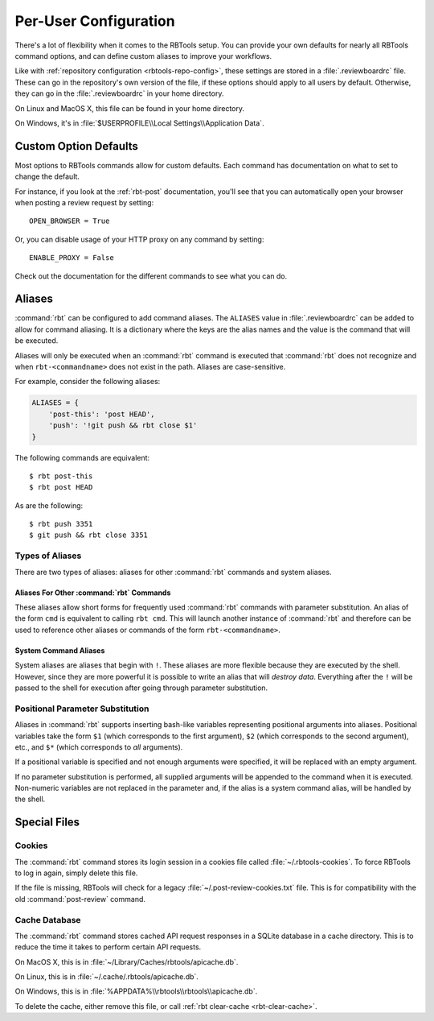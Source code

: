 .. _rbtools-user-config:

======================
Per-User Configuration
======================

There's a lot of flexibility when it comes to the RBTools setup. You can
provide your own defaults for nearly all RBTools command options, and can
define custom aliases to improve your workflows.

Like with :ref:`repository configuration <rbtools-repo-config>`, these
settings are stored in a :file:`.reviewboardrc` file. These can go in the
repository's own version of the file, if these options should apply to all
users by default. Otherwise, they can go in the :file:`.reviewboardrc` in your
home directory.

On Linux and MacOS X, this file can be found in your home directory.

On Windows, it's in :file:`$USERPROFILE\\Local Settings\\Application Data`.


Custom Option Defaults
======================

Most options to RBTools commands allow for custom defaults. Each command has
documentation on what to set to change the default.

For instance, if you look at the :ref:`rbt-post` documentation, you'll see
that you can automatically open your browser when posting a review request by
setting::

    OPEN_BROWSER = True

Or, you can disable usage of your HTTP proxy on any command by setting::

    ENABLE_PROXY = False

Check out the documentation for the different commands to see what you can do.


.. _rbtools-aliases:

Aliases
=======

:command:`rbt` can be configured to add command aliases. The ``ALIASES`` value
in :file:`.reviewboardrc` can be added to allow for command aliasing. It is a
dictionary where the keys are the alias names and the value is the command
that will be executed.

Aliases will only be executed when an :command:`rbt` command is executed that
:command:`rbt` does not recognize and when ``rbt-<commandname>`` does not exist
in the path. Aliases are case-sensitive.

For example, consider the following aliases:

.. code-block:: python

    ALIASES = {
        'post-this': 'post HEAD',
        'push': '!git push && rbt close $1'
    }


The following commands are equivalent::

    $ rbt post-this
    $ rbt post HEAD

As are the following::

    $ rbt push 3351
    $ git push && rbt close 3351


Types of Aliases
----------------

There are two types of aliases: aliases for other :command:`rbt` commands and
system aliases.


Aliases For Other :command:`rbt` Commands
~~~~~~~~~~~~~~~~~~~~~~~~~~~~~~~~~~~~~~~~~

These aliases allow short forms for frequently used :command:`rbt` commands
with parameter substitution. An alias of the form ``cmd`` is equivalent to
calling ``rbt cmd``. This will launch another instance of :command:`rbt` and
therefore can be used to reference other aliases or commands of the form
``rbt-<commandname>``.


System Command Aliases
~~~~~~~~~~~~~~~~~~~~~~

System aliases are aliases that begin with ``!``. These aliases are more
flexible because they are executed by the shell. However, since they are more
powerful it is possible to write an alias that will *destroy data*. Everything
after the ``!`` will be passed to the shell for execution after going through
parameter substitution.


Positional Parameter Substitution
---------------------------------

Aliases in :command:`rbt` supports inserting bash-like variables representing
positional arguments into aliases. Positional variables take the form ``$1``
(which corresponds to the first argument), ``$2`` (which corresponds to the
second argument), etc., and ``$*`` (which corresponds to *all* arguments).

If a positional variable is specified and not enough arguments were specified,
it will be replaced with an empty argument.

If no parameter substitution is performed, all supplied arguments will be
appended to the command when it is executed. Non-numeric variables are not
replaced in the parameter and, if the alias is a system command alias, will be
handled by the shell.


Special Files
=============

Cookies
-------

The :command:`rbt` command stores its login session in a cookies file called
:file:`~/.rbtools-cookies`. To force RBTools to log in again, simply delete
this file.

If the file is missing, RBTools will check for a legacy
:file:`~/.post-review-cookies.txt` file. This is for compatibility with the
old :command:`post-review` command.


Cache Database
--------------

The :command:`rbt` command stores cached API request responses in a SQLite
database in a cache directory. This is to reduce the time it takes to perform
certain API requests.

On MacOS X, this is in :file:`~/Library/Caches/rbtools/apicache.db`.

On Linux, this is in :file:`~/.cache/.rbtools/apicache.db`.

On Windows, this is in :file:`%APPDATA%\\rbtools\\rbtools\\apicache.db`.

To delete the cache, either remove this file, or call
:ref:`rbt clear-cache <rbt-clear-cache>`.
